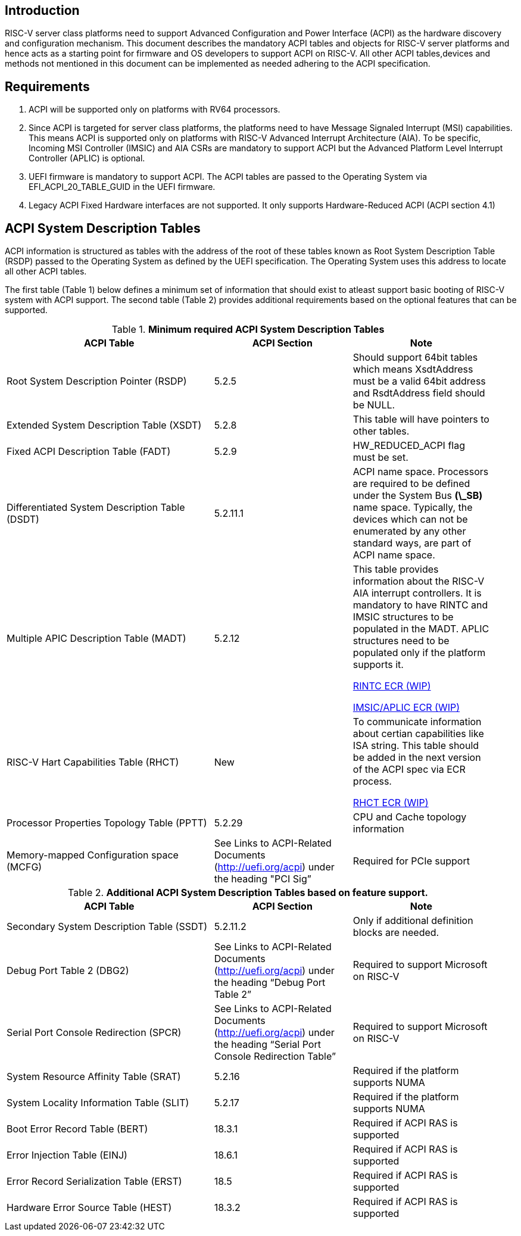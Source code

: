 == Introduction
RISC-V server class platforms need to support Advanced Configuration and Power
Interface (ACPI) as the hardware discovery and configuration mechanism. This
document describes the mandatory ACPI tables and objects for RISC-V server
platforms and hence acts as a starting point for firmware and OS developers to support
ACPI on RISC-V. All other ACPI tables,devices and methods not mentioned in this document can be
implemented as needed adhering to the ACPI specification.

== Requirements
. ACPI will be supported only on platforms with RV64 processors.
. Since ACPI is targeted for server class platforms, the platforms need
to have Message Signaled Interrupt (MSI) capabilities. This means ACPI is
supported only on platforms with RISC-V Advanced Interrupt Architecture (AIA).
To be specific, Incoming MSI Controller (IMSIC) and AIA CSRs are mandatory to support ACPI but the Advanced Platform Level Interrupt Controller (APLIC) is optional.
. UEFI firmware is mandatory to support ACPI. The ACPI tables are passed to the
Operating System via EFI_ACPI_20_TABLE_GUID in the UEFI firmware.
. Legacy ACPI Fixed Hardware interfaces are not supported. It only supports Hardware-Reduced ACPI (ACPI section 4.1)


== ACPI System Description Tables
ACPI information is structured as tables with the address of the root of these
tables known as Root System Description Table (RSDP) passed to the Operating
System as defined by the UEFI specification. The Operating System uses this
address to locate all other ACPI tables.

The first table (Table 1) below defines a minimum set of information that should exist to atleast support
basic booting of RISC-V system with ACPI support. The second table (Table 2) provides additional requirements
based on the optional features that can be supported.

.*Minimum required ACPI System Description Tables*
[cols="3,2,2", width=95%, align="center", options="header"]
|===
|ACPI Table                                    |ACPI Section|Note
|Root System Description Pointer (RSDP)        |5.2.5      | Should support 64bit tables which means XsdtAddress must be a valid 64bit address and RsdtAddress field should be NULL.
|Extended System Description Table (XSDT)      |5.2.8      | This table will have pointers to other tables.
|Fixed ACPI Description Table (FADT)           |5.2.9      | HW_REDUCED_ACPI flag must be set.
|Differentiated System Description Table (DSDT)|5.2.11.1   | ACPI name space. Processors are required to be defined under the System Bus *(\_SB)* name space. Typically, the devices which can not be enumerated by any other standard ways, are part of ACPI name space.
|Multiple APIC Description Table (MADT)        |5.2.12     | This table provides information about the RISC-V AIA interrupt controllers. It is mandatory to have RINTC and IMSIC structures to be populated in the MADT. APLIC structures need to be populated only if the platform supports it.

link:https://docs.google.com/document/d/1LBKD1gyi6kOfE3V2WiFOPz1h4MlmxHDj7vkjjfSygBo/edit?usp=sharing[RINTC ECR (WIP)]

link:https://docs.google.com/document/d/1zDainvcxD14eawsyc3y1s78zP7ruefyGzcsP1bBak3w/edit?usp=sharing[IMSIC/APLIC ECR (WIP)]
|RISC-V Hart Capabilities Table (RHCT)         |New        |To communicate
information about certian capabilities like ISA string. This table should be added in the
next version of the ACPI spec via ECR process.

link:https://docs.google.com/document/d/1LlCefO_0GQ_7Tf3lzfMPETEfMlGo2FfLRJ09IMqJKEk/edit?usp=sharing[RHCT ECR (WIP)]
|Processor Properties Topology Table (PPTT)    |5.2.29     |CPU and Cache 
                                                            topology
                                                            information
|Memory-mapped Configuration space (MCFG)      |See Links to ACPI-Related 
                                                Documents (http://uefi.org/acpi)
                                                under the heading 
                                                "PCI Sig”       |Required for PCIe
                                                            support
|===

.*Additional ACPI System Description Tables based on feature support.*
[cols="3,2,2", width=95%, align="center", options="header"]
|===
|ACPI Table                                    |ACPI Section|Note
| Secondary System Description Table (SSDT)                                         | 5.2.11.2   | Only if additional definition blocks are needed.
|Debug Port Table 2 (DBG2)                     |See Links to ACPI-Related 
                                                Documents (http://uefi.org/acpi)
                                                under the heading 
                                                “Debug Port Table 2” |
                                                Required to support Microsoft on RISC-V
|Serial Port Console Redirection (SPCR)        |See Links to ACPI-Related 
                                                Documents (http://uefi.org/acpi)
                                                under the heading 
                                                “Serial Port Console 
                                                Redirection Table” |
                                                Required to support Microsoft on RISC-V
|System Resource Affinity Table (SRAT)         |5.2.16     |Required if the
                                                            platform supports 
                                                            NUMA
|System Locality Information Table (SLIT)      |5.2.17     |Required if the
                                                            platform supports 
                                                            NUMA
|Boot Error Record Table (BERT)                |18.3.1    | Required if ACPI RAS is supported
|Error Injection Table (EINJ)                  |18.6.1    | Required if ACPI RAS is supported
|Error Record Serialization Table (ERST)       |18.5      | Required if ACPI RAS is supported
|Hardware Error Source Table (HEST)            |18.3.2    | Required if ACPI RAS is supported
|===
